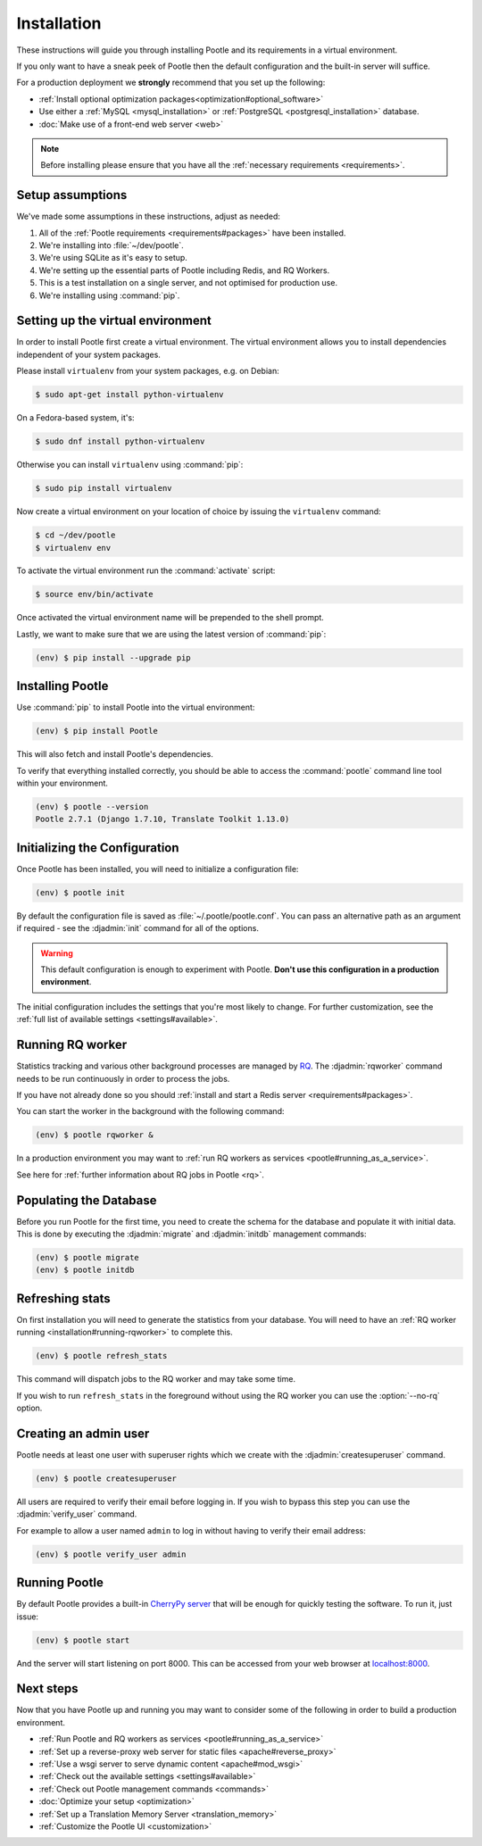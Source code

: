 .. _installation:

Installation
============

These instructions will guide you through installing Pootle and its
requirements in a virtual environment.

If you only want to have a sneak peek of Pootle then the default configuration
and the built-in server will suffice.

For a production deployment we **strongly** recommend that you set up the following:

- :ref:`Install optional optimization packages<optimization#optional_software>`
- Use either a :ref:`MySQL <mysql_installation>`
  or :ref:`PostgreSQL <postgresql_installation>` database.
- :doc:`Make use of a front-end web server <web>`


.. note:: Before installing please ensure that you have all the
   :ref:`necessary requirements <requirements>`.


.. _installation#assumptions:

Setup assumptions
-----------------

We've made some assumptions in these instructions, adjust as needed:

#. All of the :ref:`Pootle requirements <requirements#packages>` have been
   installed.
#. We're installing into :file:`~/dev/pootle`.
#. We're using SQLite as it's easy to setup.
#. We're setting up the essential parts of Pootle including Redis, and RQ
   Workers.
#. This is a test installation on a single server, and not optimised for
   production use.
#. We're installing using :command:`pip`.


.. _installation#setup-environment:

Setting up the virtual environment
----------------------------------

In order to install Pootle first create a virtual environment. The virtual
environment allows you to install dependencies independent of your system
packages. 

Please install ``virtualenv`` from your system packages, e.g. on Debian:

.. code-block:: bash

  $ sudo apt-get install python-virtualenv

On a Fedora-based system, it's:

.. code-block:: bash

  $ sudo dnf install python-virtualenv

Otherwise you can install ``virtualenv`` using :command:`pip`:

.. code-block:: bash

  $ sudo pip install virtualenv


Now create a virtual environment on your location of choice by issuing the
``virtualenv`` command:

.. code-block:: bash

  $ cd ~/dev/pootle
  $ virtualenv env


To activate the virtual environment run the :command:`activate` script:

.. code-block:: bash

  $ source env/bin/activate

Once activated the virtual environment name will be prepended to the shell prompt.

Lastly, we want to make sure that we are using the latest version of
:command:`pip`:

.. code-block:: bash

   (env) $ pip install --upgrade pip


.. _installation#installing-pootle:

Installing Pootle
-----------------

Use :command:`pip` to install Pootle into the virtual environment:

.. code-block:: bash

  (env) $ pip install Pootle


This will also fetch and install Pootle's dependencies.

To verify that everything installed correctly, you should be able to access the
:command:`pootle` command line tool within your environment.

.. code-block:: bash

  (env) $ pootle --version
  Pootle 2.7.1 (Django 1.7.10, Translate Toolkit 1.13.0)


.. _installation#initializing-the-configuration:

Initializing the Configuration
------------------------------

Once Pootle has been installed, you will need to initialize a configuration
file:

.. code-block:: bash

  (env) $ pootle init

By default the configuration file is saved as :file:`~/.pootle/pootle.conf`. You can pass
an alternative path as an argument if required - see the :djadmin:`init` command for all
of the options.

.. warning:: This default configuration is enough to experiment with Pootle.
   **Don't use this configuration in a production environment**.

The initial configuration includes the settings that you're most likely to
change. For further customization, see the :ref:`full list of available
settings <settings#available>`.


.. _installation#running-rqworker:

Running RQ worker
-----------------

Statistics tracking and various other background processes are managed by `RQ
<http://python-rq.org/>`_.  The :djadmin:`rqworker` command needs to be run
continuously in order to process the jobs.

If you have not already done so you should
:ref:`install and start a Redis server <requirements#packages>`.

You can start the worker in the background with the following command:

.. code-block:: bash

   (env) $ pootle rqworker &

In a production environment you may want to :ref:`run RQ workers as services
<pootle#running_as_a_service>`.

See here for :ref:`further information about RQ jobs in Pootle <rq>`.


.. _installation#populating-the-database:

Populating the Database
-----------------------

Before you run Pootle for the first time, you need to create the schema for
the database and populate it with initial data. This is done by executing the
:djadmin:`migrate` and :djadmin:`initdb` management commands:

.. code-block:: bash

  (env) $ pootle migrate
  (env) $ pootle initdb


.. _installation#refreshing-stats:

Refreshing stats
----------------

On first installation you will need to generate the statistics from your
database. You will need to have an :ref:`RQ worker running 
<installation#running-rqworker>` to complete this.

.. code-block:: bash

   (env) $ pootle refresh_stats

This command will dispatch jobs to the RQ worker and may take some time.

If you wish to run ``refresh_stats`` in the foreground without using the RQ
worker you can use the :option:`--no-rq` option.


.. _installation#admin-user:

Creating an admin user
----------------------

Pootle needs at least one user with superuser rights which we create with the
:djadmin:`createsuperuser` command.

.. code-block:: bash

  (env) $ pootle createsuperuser


All users are required to verify their email before logging in. If you wish to
bypass this step you can use the :djadmin:`verify_user` command.

For example to allow a user named ``admin`` to log in without having to verify
their email address:

.. code-block:: bash

  (env) $ pootle verify_user admin


.. _installation#running_pootle:

Running Pootle
--------------

By default Pootle provides a built-in `CherryPy server
<http://www.cherrypy.org/>`_ that will be enough for quickly testing the
software. To run it, just issue:

.. code-block:: bash

   (env) $ pootle start

And the server will start listening on port 8000. This can be accessed from
your web browser at `localhost:8000 <http://localhost:8000/>`_.


.. _installation#next-steps:

Next steps
----------

Now that you have Pootle up and running you may want to consider some of the
following in order to build a production environment.

- :ref:`Run Pootle and RQ workers as services <pootle#running_as_a_service>`
- :ref:`Set up a reverse-proxy web server for static files <apache#reverse_proxy>`
- :ref:`Use a wsgi server to serve dynamic content <apache#mod_wsgi>`
- :ref:`Check out the available settings <settings#available>`
- :ref:`Check out Pootle management commands <commands>`
- :doc:`Optimize your setup <optimization>`
- :ref:`Set up a Translation Memory Server <translation_memory>`
- :ref:`Customize the Pootle UI <customization>`
